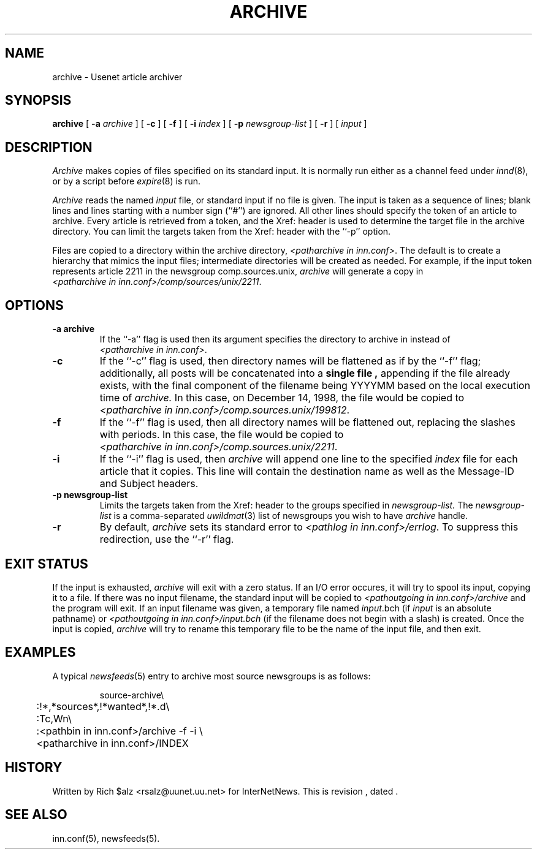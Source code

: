 .\" $Revision$
.TH ARCHIVE 8
.SH NAME
archive \- Usenet article archiver
.SH SYNOPSIS
.B archive
[
.BI \-a " archive"
]
[
.B \-c
]
[
.B \-f
]
[
.BI \-i " index"
]
[
.BI \-p " newsgroup-list"
]
[
.B \-r
]
[
.I input
]
.SH DESCRIPTION
.I Archive
makes copies of files specified on its standard input.
It is normally run either as a channel feed under
.IR innd (8),
or by a script before
.IR expire (8)
is run.
.PP
.I Archive
reads the named
.I input
file, or standard input if no file is given.
The input is taken as a sequence of lines;
blank lines and lines starting with a number sign (``#'') are ignored.
All other lines should specify the token of an article to archive.
Every article is retrieved from a token,
and the Xref: header is used to determine the target file in the
archive directory.
You can limit the targets taken from the Xref: header with the ``\-p'' option.
.PP
Files are copied to a directory within the archive directory,
.IR <patharchive\ in\ inn.conf> .
The default is to create a hierarchy that mimics the input files;
intermediate directories will be created as needed.
For example, if the input token represents article 2211 in the newsgroup
comp.sources.unix,
.IR archive
will generate a copy in
.IR <patharchive\ in\ inn.conf>/comp/sources/unix/2211 .
.SH OPTIONS
.TP
.B \-a\ archive
If the ``\-a'' flag is used then its argument specifies the directory to
archive in instead of
.IR <patharchive\ in\ inn.conf> .
.TP
.B \-c
If the ``\-c'' flag is used, then directory names will be flattened as if
by the ``\-f'' flag; additionally, all posts will be concatenated into a
.B single\ file ,
appending if the file already exists, with the final component of the
filename being YYYYMM based on the local execution time of
.IR archive.
In this case, on December 14, 1998, the file would be copied to
.IR <patharchive\ in\ inn.conf>/comp.sources.unix/199812 .
.TP
.B \-f
If the ``\-f'' flag is used, then all directory names will be
flattened out, replacing the slashes with periods.
In this case, the file would be copied to
.IR <patharchive\ in\ inn.conf>/comp.sources.unix/2211 .
.TP
.B \-i
If the ``\-i'' flag is used, then
.I archive
will append one line to the specified
.I index
file for each article that it copies.
This line will contain the destination name as well as the Message-ID and
Subject headers.
.TP 
.B \-p newsgroup-list
Limits the targets taken from the Xref: header to the groups specified in
.I newsgroup-list.
The
.I newsgroup-list
is a comma-separated 
.IR uwildmat (3)
list of newsgroups you wish to have
.IR archive
handle.
.TP 
.B \-r
By default,
.I archive
sets its standard error to
.IR <pathlog\ in\ inn.conf>/errlog .
To suppress this redirection, use the ``\-r'' flag.
.SH EXIT STATUS
If the input is exhausted,
.I archive
will exit with a zero status.
If an I/O error occures, it will try to spool its input, copying it to a file.
If there was no input filename, the standard input will be copied to
.I <pathoutgoing in inn.conf>/archive
and the program will exit.
If an input filename was given, a temporary file named
.IR input .bch
(if
.I input
is an absolute pathname)
or
.I <pathoutgoing in inn.conf>/input.bch
(if the filename does not begin with a slash) is created.
Once the input is copied,
.I archive
will try to rename this temporary file to be the name of the input file,
and then exit.

.SH EXAMPLES
A typical
.IR newsfeeds (5)
entry to archive most source newsgroups is as follows:
.PP
.RS
.nf
source-archive\e
	:!*,*sources*,!*wanted*,!*.d\e
	:Tc,Wn\e
	:<pathbin in inn.conf>/archive \-f \-i \e
	    <patharchive in inn.conf>/INDEX
.fi
.RE

.SH HISTORY
Written by Rich $alz <rsalz@uunet.uu.net> for InterNetNews.
.de R$
This is revision \\$3, dated \\$4.
..
.R$ $Id$
.SH "SEE ALSO"
inn.conf(5),
newsfeeds(5).
